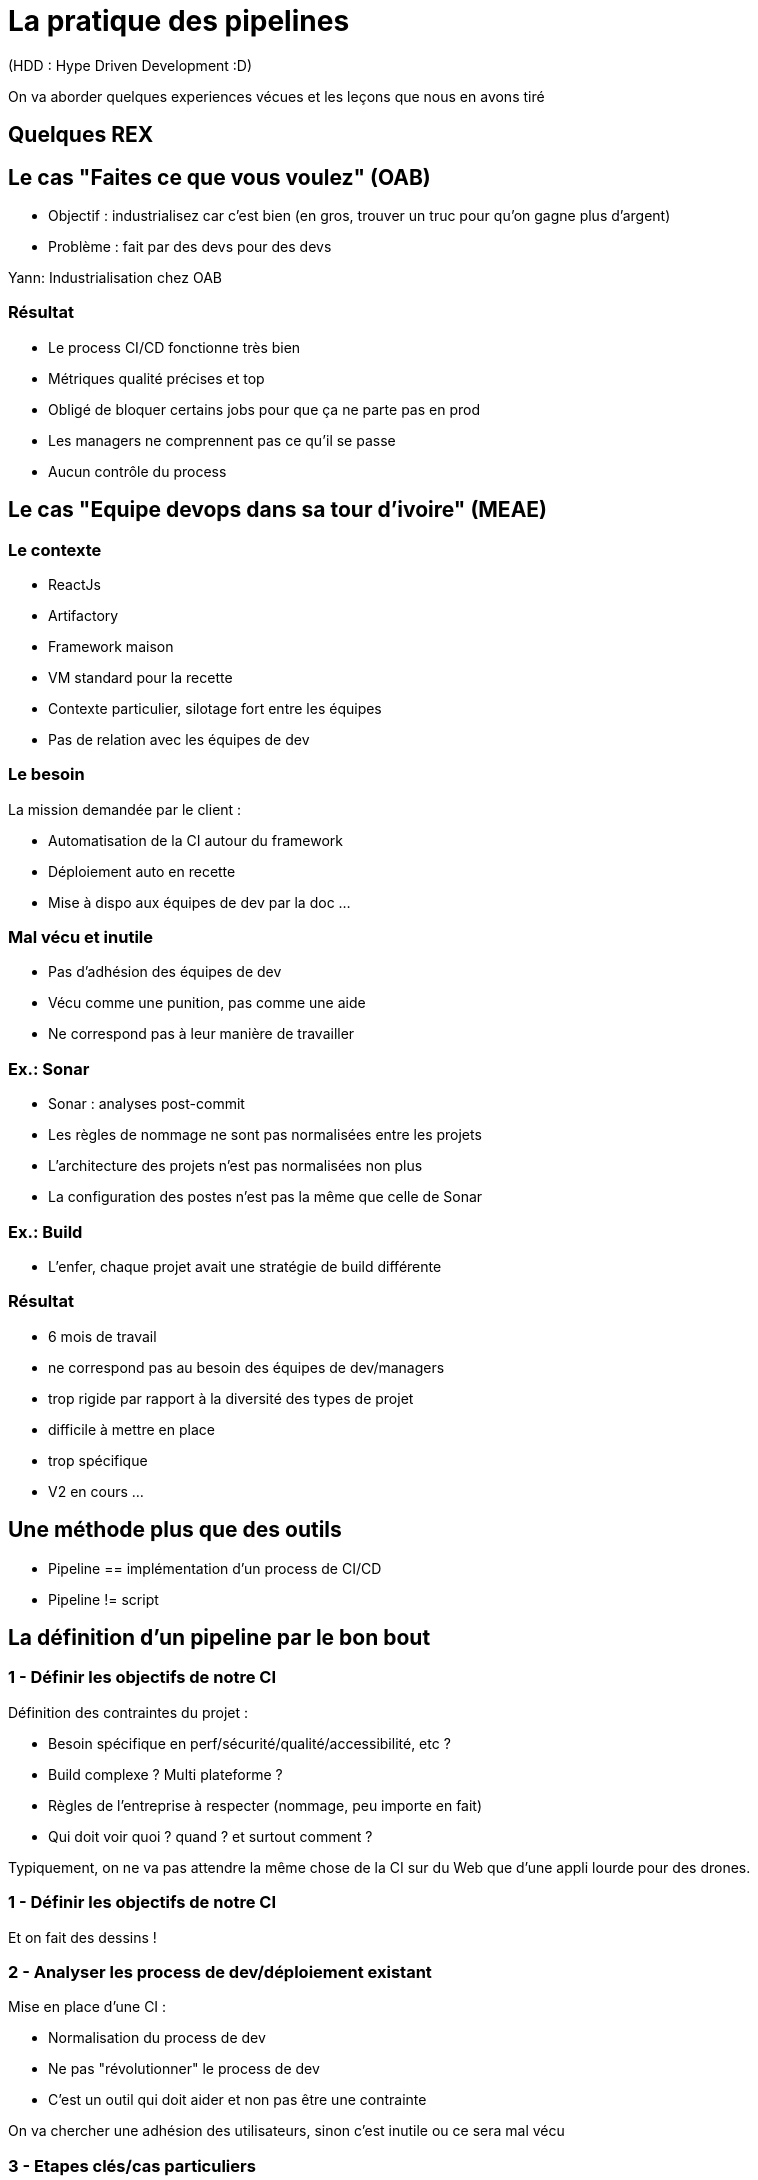 = La pratique des pipelines

(HDD : Hype Driven Development :D)

[.notes]
--
On va aborder quelques experiences vécues et les leçons que nous en avons tiré
--

== Quelques REX

== Le cas "Faites ce que vous voulez" (OAB)

* Objectif : industrialisez car c'est bien  (en gros, trouver un truc pour qu'on gagne plus d'argent)

* Problème : fait par des devs pour des devs

[.notes]
--
Yann: Industrialisation chez OAB
--

=== Résultat

* Le process CI/CD fonctionne très bien
* Métriques qualité précises et top

* Obligé de bloquer certains jobs pour que ça ne parte pas en prod
* Les managers ne comprennent pas ce qu'il se passe
* Aucun contrôle du process

== Le cas "Equipe devops dans sa tour d'ivoire" (MEAE)

=== Le contexte

* ReactJs
* Artifactory
* Framework maison
* VM standard pour la recette

[.notes]
--
* Contexte particulier, silotage fort entre les équipes
* Pas de relation avec les équipes de dev
--

=== Le besoin

La mission demandée par le client :

* Automatisation de la CI autour du framework
* Déploiement auto en recette
* Mise à dispo aux équipes de dev par la doc ...

=== Mal vécu et inutile

* Pas d'adhésion des équipes de dev
* Vécu comme une punition, pas comme une aide
* Ne correspond pas à leur manière de travailler

=== Ex.: Sonar

* Sonar : analyses post-commit
* Les règles de nommage ne sont pas normalisées entre les projets
* L'architecture des projets n'est pas normalisées non plus
* La configuration des postes n'est pas la même que celle de Sonar

=== Ex.: Build

* L'enfer, chaque projet avait une stratégie de build différente

=== Résultat

* 6 mois de travail

* ne correspond pas au besoin des équipes de dev/managers
* trop rigide par rapport à la diversité des types de projet
* difficile à mettre en place
* trop spécifique

* V2 en cours ...

== Une méthode plus que des outils

* Pipeline == implémentation d'un process de CI/CD
* Pipeline != script

== La définition d'un pipeline par le bon bout

=== 1 - Définir les objectifs de notre CI

Définition des contraintes du projet :

* Besoin spécifique en perf/sécurité/qualité/accessibilité, etc ?
* Build complexe ? Multi plateforme ?
* Règles de l'entreprise à respecter (nommage, peu importe en fait)
* Qui doit voir quoi ? quand ? et surtout comment ?

[.notes]
--
Typiquement, on ne va pas attendre la même chose de la CI sur du Web que d'une appli lourde pour des drones.
--

=== 1 - Définir les objectifs de notre CI

Et on fait des dessins !
[.notes]
--
--

=== 2 - Analyser les process de dev/déploiement existant

Mise en place d'une CI :

* Normalisation du process de dev
* Ne pas "révolutionner" le process de dev
* C'est un outil qui doit aider et non pas être une contrainte

[.notes]
--
On va chercher une adhésion des utilisateurs, sinon c'est inutile ou ce sera mal vécu
--

=== 3 - Etapes clés/cas particuliers

On va déterminer les étapes clés du process (souvent lors d'un changement d'acteur)

Ex.:

* On déploie tous les mois
* On a une équipe dédiée à vérifier que les titres sont en rouge
* Il n'y a que le lead qui peut builder l'application
* Les clés d'accès aux plateformes sont détenus par le chef uniquement

=== 4 - Les retours/métriques

En fonction des utilisateurs :

* Niveau de précision (un indicateur/la totale)
* Facilité d'accès (page web, envoie de mail, fichier, mail, etc.)
* Intégration dans un système existant ?

=== 5 - Automatiser ou ne pas automatiser ?

Tout automatiser n'est pas toujours (voir rarement) la meilleure solution.

* Complexité
* Process
* Equipes dev/ops différentes
* CI / CD : problématiques/besoins différents
* Déploiement auto sur tous les environnements ?

[.notes]
--
C'est à ce moment qu'on se rend compte que CI et CD ne sont pas DU TOUT le même chose, en particulier pour du déploiement auto
Ca permet d'éliminer immédiatement des problématiques d'implémentation
MAIS ça reste de le process
--

=== 6 - Choix des outils

On peut enfin choisir l'outillage.

* Ils doivent pouvoir implémenter les règles découvertes par les étapes précédentes
* CI : on se calle généralement sur les outils classiques du langage/metier
* CD : ... ben ça dépend des stacks, process, etc.

=== 7 - On commence seulement à implémenter

* On a les process
* On a les acteurs
* On a les métriques
* On a les outils

Let's go dev !
